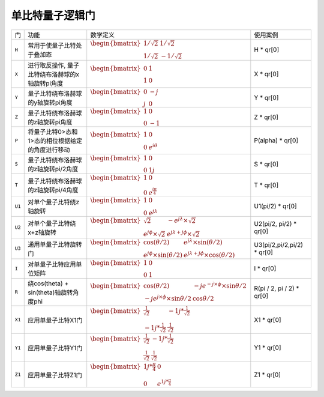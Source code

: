 单比特量子逻辑门
`````````````````````````````````````````````````
.. tabularcolumns:: |m{0.06\textwidth}<{\centering}|c|c|

.. list-table:: 
   :align: center
   :class: longtable 
   
   * - 门                                                     
     - 功能                    
     - 数学定义
     - 使用案例
   * - ``H``                                                   
     - 常用于使量子比特处于叠加态                     
     - :math:`\begin{bmatrix} 1/\sqrt {2} & 1/\sqrt {2} \\ 1/\sqrt {2} & -1/\sqrt {2} \end{bmatrix}\quad` 
     - H * qr[0]
   * - ``X``                                                   
     - 进行取反操作, 量子比特绕布洛赫球的x轴旋转pi角度                     
     - :math:`\begin{bmatrix}0 &1 \\  1&0\end{bmatrix}` 
     -  X * qr[0]
   * - ``Y``                                                   
     - 量子比特绕布洛赫球的y轴旋转pi角度                    
     - :math:`\begin{bmatrix}0 &-j \\  j&0\end{bmatrix}` 
     - Y * qr[0]
   * - ``Z``                                                   
     - 量子比特绕布洛赫球的z轴旋转pi角度                    
     - :math:`\begin{bmatrix}1 &0 \\  0&-1\end{bmatrix}` 
     - Z * qr[0] 
   * - ``P``                                                   
     - 将量子比特0>态和1>态的相位根据给定的角度进行移动                    
     - :math:`\begin{bmatrix} 1  & 0 \\ 0 & e^{i\theta }  \end{bmatrix}` 
     - P(alpha) * qr[0]
   * - ``S``                                                   
     - 量子比特绕布洛赫球的z轴旋转pi/2角度              
     - :math:`\begin{bmatrix} 1 & 0\\ 0 & 1j\end{bmatrix}` 
     - S * qr[0]
   * - ``T``                                                   
     - 量子比特绕布洛赫球的z轴旋转pi/4角度                   
     - :math:`\begin{bmatrix} 1 & 0\\ 0 & e^\frac{i\pi}{4}\end{bmatrix}` 
     - T * qr[0]
   * - ``U1``                                                   
     - 对单个量子比特绕z轴旋转                
     - :math:`\begin{bmatrix} 1 &0\\ 0 &e^{j\lambda }\end{bmatrix}`            
     - U1(pi/2) * qr[0]
   * - ``U2``                                                   
     - 对单个量子比特绕x+z轴旋转                  
     - :math:`\begin{bmatrix} \sqrt{2}  &-e^{j\lambda }\times \sqrt{2}  \\e^{j\phi  }\times \sqrt{2} &e^{j\lambda+j\phi}\times \sqrt{2} \end{bmatrix}`                 
     - U2(pi/2, pi/2) * qr[0]
   * - ``U3``                                                   
     - 通用单量子比特旋转门                   
     - :math:`\begin{bmatrix} \cos(\theta/2) &e^{j\lambda} \times \sin(\theta/2) \\ e^{j\phi }\times \sin(\theta/2) & e^{j\lambda+j\phi}\times \cos(\theta/2) \end{bmatrix}\quad`          
     - U3(pi/2,pi/2,pi/2) * qr[0]
   * - ``I``                                                   
     - 对单量子比特应用单位矩阵                 
     - :math:`\begin{bmatrix} 1 & 0\\ 0 & 1\end{bmatrix}` 
     - I * qr[0]
   * - ``R``                                                   
     - 绕cos(theta) + sin(theta)轴旋转角度phi               
     - :math:`\begin{bmatrix}\cos (\theta /2 ) &-je^{-j\times \phi} \times\sin\theta/2   \\-je^{j\times \phi} \times\sin\theta/2 &\cos\theta  /2 \end{bmatrix}` 
     - R(pi / 2, pi / 2) * qr[0]
   * - ``X1``                                                   
     - 应用单量子比特X1门               
     - :math:`\begin{bmatrix} \frac{1}{\sqrt{2} }  & -1j*\frac{1}{\sqrt{2} }\\ -1j*\frac{1}{\sqrt{2} } & \frac{1}{\sqrt{2} }\end{bmatrix}` 
     - X1 * qr[0]
   * - ``Y1``                                                   
     - 应用单量子比特Y1门                
     - :math:`\begin{bmatrix} \frac{1}{\sqrt{2} }  & -1j*\frac{1}{\sqrt{2} }\\ \frac{1}{\sqrt{2} } & \frac{1}{\sqrt{2} }\end{bmatrix}` 
     -  Y1 * qr[0]
   * - ``Z1``                                                   
     - 应用单量子比特Z1门              
     - :math:`\begin{bmatrix} 1j*\frac{π}{4} & 0 \\ 0 & e^{1j*\frac{π}{4}} \end{bmatrix}` 
     - Z1 * qr[0]